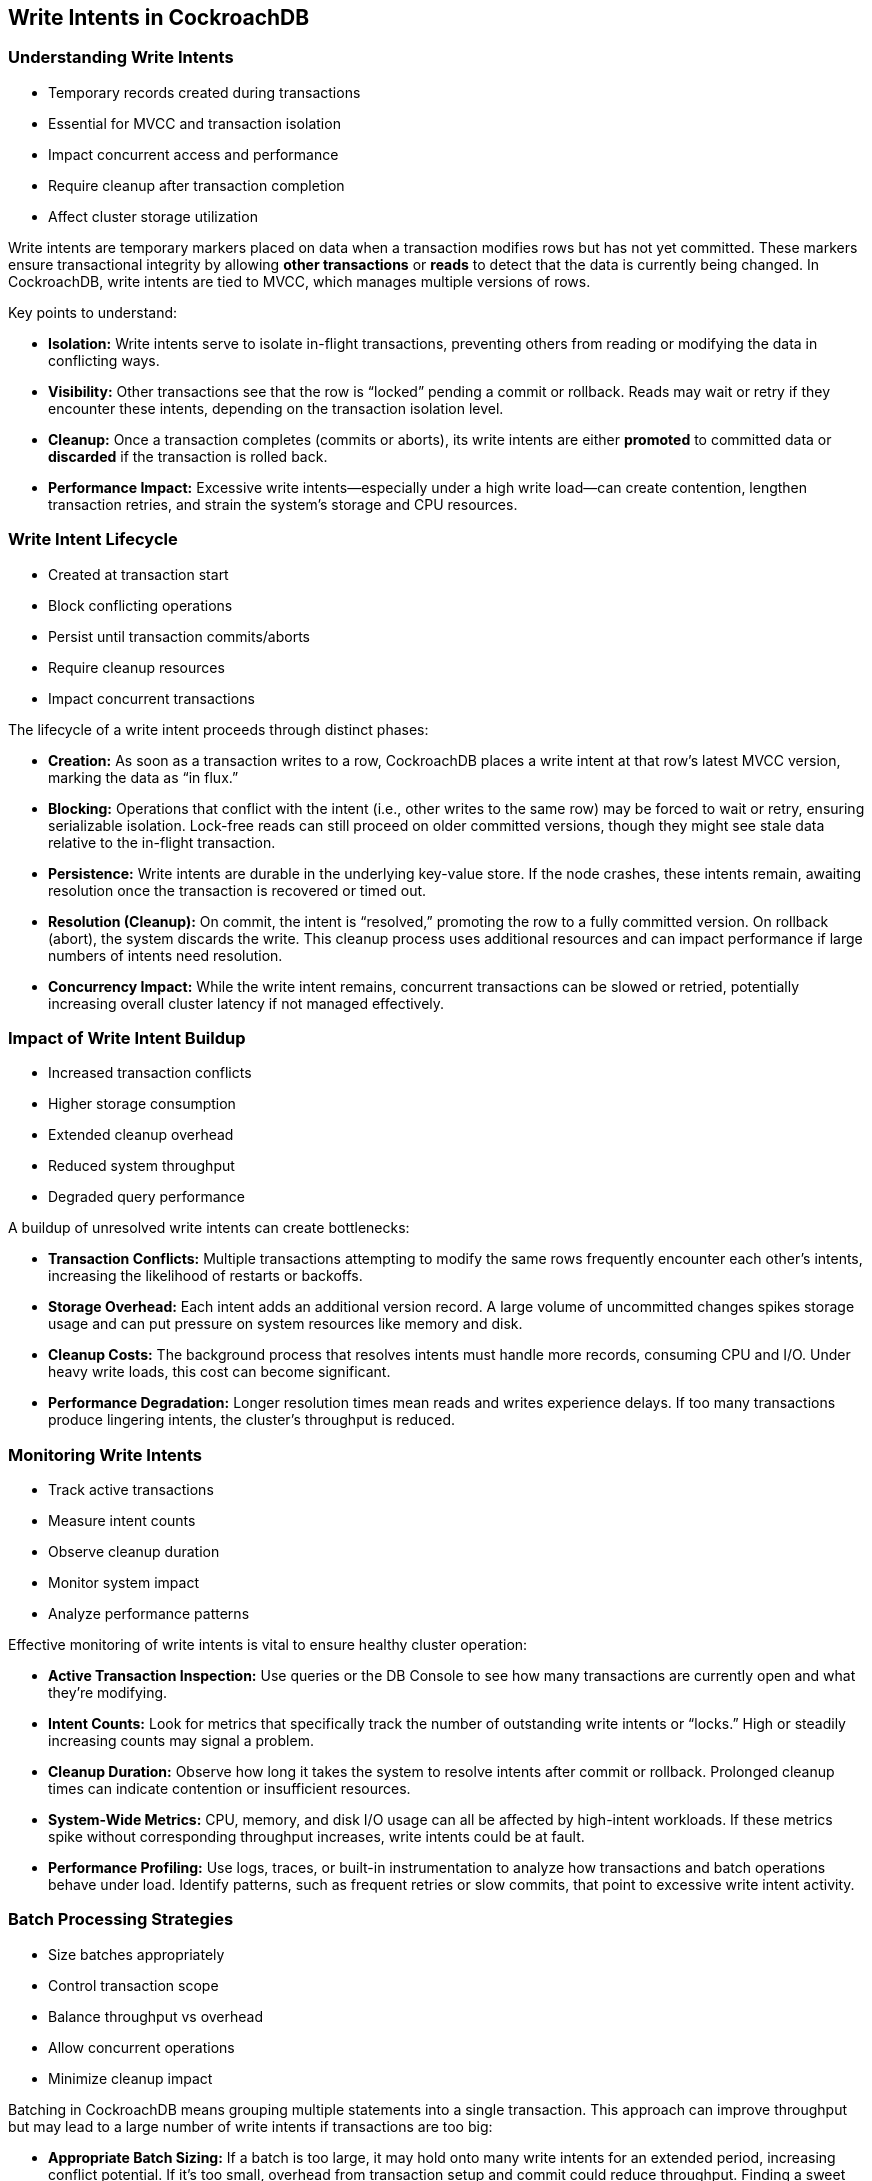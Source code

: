 == Write Intents in CockroachDB

=== Understanding Write Intents

* Temporary records created during transactions
* Essential for MVCC and transaction isolation
* Impact concurrent access and performance
* Require cleanup after transaction completion
* Affect cluster storage utilization

[.notes]
--
Write intents are temporary markers placed on data when a transaction modifies rows but has not yet committed. These markers ensure transactional integrity by allowing *other transactions* or *reads* to detect that the data is currently being changed. In CockroachDB, write intents are tied to MVCC, which manages multiple versions of rows.

Key points to understand:

* *Isolation:* Write intents serve to isolate in-flight transactions, preventing others from reading or modifying the data in conflicting ways.
* *Visibility:* Other transactions see that the row is “locked” pending a commit or rollback. Reads may wait or retry if they encounter these intents, depending on the transaction isolation level.
* *Cleanup:* Once a transaction completes (commits or aborts), its write intents are either *promoted* to committed data or *discarded* if the transaction is rolled back.
* *Performance Impact:* Excessive write intents—especially under a high write load—can create contention, lengthen transaction retries, and strain the system’s storage and CPU resources.
--

=== Write Intent Lifecycle

* Created at transaction start
* Block conflicting operations
* Persist until transaction commits/aborts
* Require cleanup resources
* Impact concurrent transactions

[.notes]
--
The lifecycle of a write intent proceeds through distinct phases:

* *Creation:* As soon as a transaction writes to a row, CockroachDB places a write intent at that row’s latest MVCC version, marking the data as “in flux.”
* *Blocking:* Operations that conflict with the intent (i.e., other writes to the same row) may be forced to wait or retry, ensuring serializable isolation. Lock-free reads can still proceed on older committed versions, though they might see stale data relative to the in-flight transaction.
* *Persistence:* Write intents are durable in the underlying key-value store. If the node crashes, these intents remain, awaiting resolution once the transaction is recovered or timed out.
* *Resolution (Cleanup):* On commit, the intent is “resolved,” promoting the row to a fully committed version. On rollback (abort), the system discards the write. This cleanup process uses additional resources and can impact performance if large numbers of intents need resolution.
* *Concurrency Impact:* While the write intent remains, concurrent transactions can be slowed or retried, potentially increasing overall cluster latency if not managed effectively.
--

=== Impact of Write Intent Buildup

* Increased transaction conflicts
* Higher storage consumption
* Extended cleanup overhead
* Reduced system throughput
* Degraded query performance

[.notes]
--
A buildup of unresolved write intents can create bottlenecks:

* *Transaction Conflicts:* Multiple transactions attempting to modify the same rows frequently encounter each other’s intents, increasing the likelihood of restarts or backoffs.
* *Storage Overhead:* Each intent adds an additional version record. A large volume of uncommitted changes spikes storage usage and can put pressure on system resources like memory and disk.
* *Cleanup Costs:* The background process that resolves intents must handle more records, consuming CPU and I/O. Under heavy write loads, this cost can become significant.
* *Performance Degradation:* Longer resolution times mean reads and writes experience delays. If too many transactions produce lingering intents, the cluster’s throughput is reduced.
--

=== Monitoring Write Intents

* Track active transactions
* Measure intent counts
* Observe cleanup duration
* Monitor system impact
* Analyze performance patterns

[.notes]
--
Effective monitoring of write intents is vital to ensure healthy cluster operation:

* *Active Transaction Inspection:* Use queries or the DB Console to see how many transactions are currently open and what they’re modifying.
* *Intent Counts:* Look for metrics that specifically track the number of outstanding write intents or “locks.” High or steadily increasing counts may signal a problem.
* *Cleanup Duration:* Observe how long it takes the system to resolve intents after commit or rollback. Prolonged cleanup times can indicate contention or insufficient resources.
* *System-Wide Metrics:* CPU, memory, and disk I/O usage can all be affected by high-intent workloads. If these metrics spike without corresponding throughput increases, write intents could be at fault.
* *Performance Profiling:* Use logs, traces, or built-in instrumentation to analyze how transactions and batch operations behave under load. Identify patterns, such as frequent retries or slow commits, that point to excessive write intent activity.
--

=== Batch Processing Strategies

* Size batches appropriately
* Control transaction scope
* Balance throughput vs overhead
* Allow concurrent operations
* Minimize cleanup impact

[.notes]
--
Batching in CockroachDB means grouping multiple statements into a single transaction. This approach can improve throughput but may lead to a large number of write intents if transactions are too big:

* *Appropriate Batch Sizing:* If a batch is too large, it may hold onto many write intents for an extended period, increasing conflict potential. If it’s too small, overhead from transaction setup and commit could reduce throughput. Finding a sweet spot is key.
* *Transaction Scope Control:* Make sure each transaction’s changes are related. Combining unrelated operations into the same transaction increases the chance of contention and complicated rollbacks.
* *Throughput vs. Overhead:* Large batches can boost throughput but risk greater conflict and bigger cleanup tasks. Smaller batches reduce concurrency conflicts but might not fully utilize the cluster’s capacity.
* *Concurrency Allowance:* By running multiple moderately sized transactions in parallel, the cluster can better distribute load across nodes, limiting the buildup of any single transaction’s write intents.
--

=== Performance Optimization Tips

* Limit transaction size
* Use appropriate batch sizes
* Schedule large updates carefully
* Monitor system metrics
* Plan for cleanup overhead

[.notes]
--
When designing workloads in CockroachDB, consider:

* *Limiting Transaction Size:* Smaller, well-defined transactions create fewer write intents, reducing the likelihood of large-scale rollbacks and making cleanup faster.
* *Batch Size Tuning:* Use trial and error and workload analysis to find an optimal batch size. Too large can cause lock contention; too small can hamper throughput.
* *Scheduling Large Updates:* Perform major migrations or bulk updates during off-peak hours to minimize conflict with regular workloads and to allow more time for intent resolution.
* *Metric Monitoring:* Keep an eye on CPU usage, I/O, and the count of open transactions. Spikes can indicate concurrency issues linked to write intents.
* *Cleanup Overhead Planning:* Recognize that cleanup tasks (resolving many write intents) can consume cluster resources. Factor this into your operational plan, ensuring you allocate enough capacity.
--

=== Summary

* Write intents enable transactions
* Buildup impacts performance
* Monitoring is essential
* Batching improves efficiency
* Size affects cleanup time

[.notes]
--
Write intents form the backbone of CockroachDB’s transactional consistency model, but they must be carefully managed to avoid bottlenecks:

* *Essential Transaction Component:* They preserve isolation across concurrent operations and keep data consistent.
* *Performance Trade-Off:* Accumulated write intents can degrade performance, requiring thoughtful transaction design and cleanup processes.
* *Monitoring & Batching:* By keeping watch on system metrics and using well-tuned batch sizes, you can keep write intents from overwhelming the cluster.
* *Impact on Cleanup:* The more writes left “in limbo,” the more overhead is needed to resolve them, so controlling transaction scope and timing is key to smooth operations.
--

=== Exercise Preview

* Monitor write intent metrics
* Compare batch strategies
* Observe cleanup patterns
* Measure system impact
* Optimize update operations

[.notes]
--
In the upcoming exercise, you will:

* Examine the volume of write intents generated by different batch sizes and transactional scopes.
* Measure system impact by monitoring key metrics (e.g., CPU, memory, open transactions).
* Assess how quickly CockroachDB cleans up uncommitted writes after transactions complete.
* Adjust strategies—batch size, scheduling, concurrency—to see how each change affects performance and resource usage.
--
